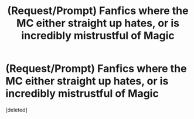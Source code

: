 #+TITLE: (Request/Prompt) Fanfics where the MC either straight up hates, or is incredibly mistrustful of Magic

* (Request/Prompt) Fanfics where the MC either straight up hates, or is incredibly mistrustful of Magic
:PROPERTIES:
:Score: 0
:DateUnix: 1604421262.0
:DateShort: 2020-Nov-03
:FlairText: Request
:END:
[deleted]

